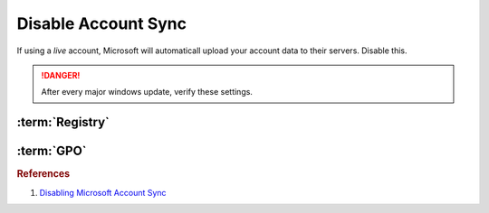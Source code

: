 .. _w10-1903-disable-account-sync:

Disable Account Sync
####################
If using a *live* account, Microsoft will automaticall upload your account data
to their servers. Disable this.

.. danger::
  After every major windows update, verify these settings.

:term:`Registry`
****************
.. wregedit:: Disable user account sync via Registry
  :key_title: HKEY_LOCAL_MACHINE\SOFTWARE\Policies\Microsoft\Windows\SettingSync
  :names:     DisableSettingSync
  :types:     DWORD
  :data:      2
  :no_section:

.. wregedit:: Disable user account sync override via Registry
  :key_title: HKEY_LOCAL_MACHINE\SOFTWARE\Policies\Microsoft\Windows\SettingSync
  :names:     DisableSettingSyncUserOverride
  :types:     DWORD
  :data:      1
  :no_section:
  :no_launch:

:term:`GPO`
***********
.. wgpolicy:: Disable user account sync via machine GPO
  :key_title: Computer Configuration -->
              Administrative Templates -->
              Windows Components -->
              Sync your settings -->
              Do not sync
  :option:    ☑,
              ☐
  :setting:   Enabled,
              Allow users to turn syncing on.
  :no_section:

.. rubric:: References

#. `Disabling Microsoft Account Sync <https://www.tenforums.com/tutorials/43246-enable-disable-sync-your-settings-windows-10-a.html>`_